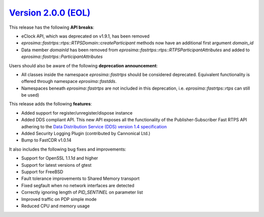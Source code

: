 `Version 2.0.0 (EOL) <https://fast-dds.docs.eprosima.com/en/v2.0.0/index.html>`_
^^^^^^^^^^^^^^^^^^^^^^^^^^^^^^^^^^^^^^^^^^^^^^^^^^^^^^^^^^^^^^^^^^^^^^^^^^^^^^^^

This release has the following **API breaks**:

* eClock API, which was deprecated on v1.9.1, has been removed
* `eprosima::fastrtps::rtps::RTPSDomain::createParticipant` methods now have an additional first argument `domain_id`
* Data member `domainId` has been removed from `eprosima::fastrtps::rtps::RTPSParticipantAttributes` and added to
  `eprosima::fastrtps::ParticipantAttributes`

Users should also be aware of the following **deprecation announcement**:

* All classes inside the namespace `eprosima::fastrtps` should be considered deprecated.
  Equivalent functionality is offered through namespace `eprosima::fastdds`.
* Namespaces beneath `eprosima::fastrtps` are not included in this deprecation, i.e.
  `eprosima::fastrtps::rtps` can still be used)

This release adds the following **features**:

* Added support for register/unregister/dispose instance
* Added DDS compliant API. This new API exposes all the functionality of the Publisher-Subscriber Fast RTPS API
  adhering to the `Data Distribution Service (DDS) version 1.4 specification <https://www.omg.org/spec/DDS/1.4>`_
* Added Security Logging Plugin (contributed by Cannonical Ltd.)
* Bump to FastCDR v1.0.14

It also includes the following bug fixes and improvements:

* Support for OpenSSL 1.1.1d and higher
* Support for latest versions of gtest
* Support for FreeBSD
* Fault tolerance improvements to Shared Memory transport
* Fixed segfault when no network interfaces are detected
* Correctly ignoring length of `PID_SENTINEL` on parameter list
* Improved traffic on PDP simple mode
* Reduced CPU and memory usage
